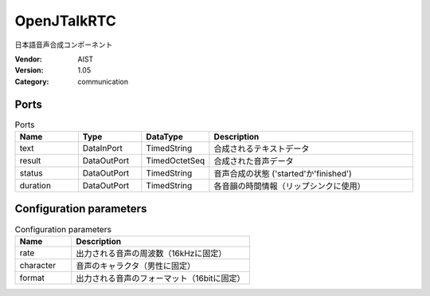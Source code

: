 OpenJTalkRTC
============
日本語音声合成コンポーネント

:Vendor: AIST
:Version: 1.05
:Category: communication

Ports
-----
.. csv-table:: Ports
   :header: "Name", "Type", "DataType", "Description"
   :widths: 8, 8, 8, 26
   
   "text", "DataInPort", "TimedString", "合成されるテキストデータ"
   "result", "DataOutPort", "TimedOctetSeq", "合成された音声データ"
   "status", "DataOutPort", "TimedString", "音声合成の状態 ('started'か'finished')"
   "duration", "DataOutPort", "TimedString", "各音韻の時間情報（リップシンクに使用）"

.. digraph:: comp

   rankdir=LR;
   OpenJTalkRTC [shape=Mrecord, label="OpenJTalkRTC"];
   text [shape=plaintext, label="text"];
   text -> OpenJTalkRTC;
   result [shape=plaintext, label="result"];
   OpenJTalkRTC -> result;
   status [shape=plaintext, label="status"];
   OpenJTalkRTC -> status;
   duration [shape=plaintext, label="duration"];
   OpenJTalkRTC -> duration;

Configuration parameters
------------------------
.. csv-table:: Configuration parameters
   :header: "Name", "Description"
   :widths: 12, 38
   
   "rate", "出力される音声の周波数（16kHzに固定）"
   "character", "音声のキャラクタ（男性に固定）"
   "format", "出力される音声のフォーマット（16bitに固定）"

